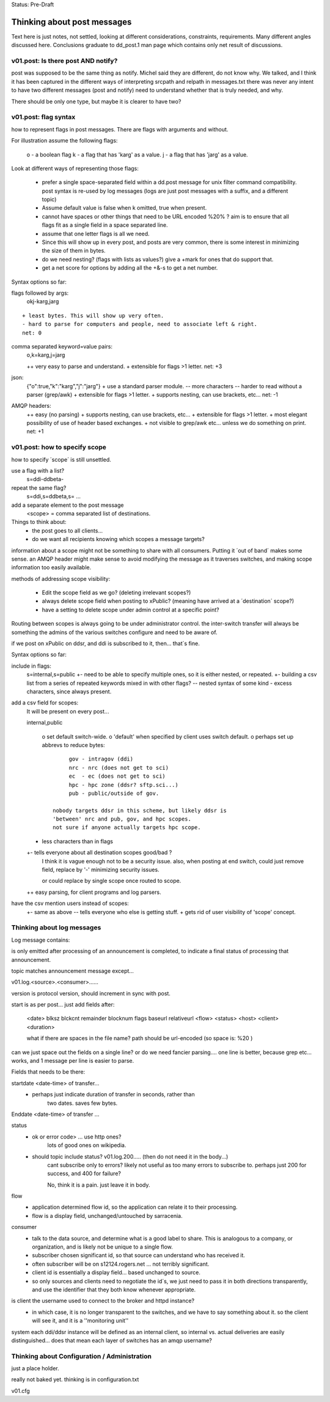 
Status: Pre-Draft

----------------------------
Thinking about post messages
----------------------------

Text here is just notes, not settled, looking at different considerations, constraints, requirements.
Many different angles discussed here.  Conclusions graduate to dd_post.1 man page which contains
only net result of discussions.


v01.post: Is there post AND notify?
-----------------------------------

post was supposed to be the same thing as notify.  Michel said they are different, do not know why.
We talked, and I think it has been captured in the different ways of interpreting srcpath and 
relpath in messages.txt there was never any intent to have two different messages (post and notify) 
need to understand whether that is truly needed, and why.

There should be only one type, but maybe it is clearer to have two?  


v01.post: flag syntax 
---------------------

how to represent flags in post messages.  There are flags with arguments and without.

For illustration assume the following flags:

	o - a boolean flag
	k - a flag that has 'karg' as a value.
	j - a flag that has 'jarg' as a value.

Look at different ways of representing those flags:

 - prefer a single space-separated field within a dd.post message for unix filter command compatibility.
   post syntax is re-used by log messages 
   (logs are just post messages with a suffix, and a different topic)
 - Assume default value is false when k omitted, true when present.
 - cannot have spaces or other things that need to be URL encoded %20% ?
   aim is to ensure that all flags fit as a single field in a space separated line.
 - assume that one letter flags is all we need.  
 - Since this will show up in every post, and posts are very common, there is some interest in
   minimizing the size of them in bytes.
 - do we need nesting?  (flags with lists as values?) give a +mark for ones that do support that.
 - get a net score for options by adding all the +&-s to get a net number.

Syntax options so far:

flags followed by args:     
	okj-karg,jarg

::

        + least bytes. This will show up very often.
        - hard to parse for computers and people, need to associate left & right.
        net: 0
	
comma separated keyword=value pairs:
	o,k=karg,j=jarg

	++ very easy to parse and understand.
	+ extensible for flags >1 letter.
	net: +3

json:
	{"o":true,"k":"karg","j":"jarg"}
	+ use a standard parser module.
	-- more characters
	-- harder to read without a parser (grep/awk)
	+ extensible for flags >1 letter.
	+ supports nesting, can use brackets, etc...
	net: -1

AMQP headers:
	++ easy (no parsing)
	+ supports nesting, can use brackets, etc...
	+ extensible for flags >1 letter.
	+ most elegant possibility of use of header based exchanges.
	+ not visible to grep/awk etc... unless we do something on print.
	net: +1


v01.post: how to specify scope 
------------------------------

how to specify ´scope´ is still unsettled.

use a flag with a list?
	s=ddi-ddbeta-

repeat the same flag?
	s=ddi,s=ddbeta,s= ...

add a separate element to the post message
	<scope> = comma separated list of destinations.

Things to think about:
	- the post goes to all clients...
	- do we want all recipients knowing which scopes a message targets?

information about a scope might not be something to share with all consumers.
Putting it ´out of band´ makes some sense.  an AMQP header might make sense
to avoid modifying the message as it traverses switches, and making scope
information too easily available.

methods of addressing scope visibility:

	- Edit the scope field as we go? (deleting irrelevant scopes?)

	- always delete scope field when posting to xPublic?
	  (meaning have arrived at a ´destination´ scope?)

	- have a setting to delete scope under admin control at a specific
	  point?

Routing between scopes is always going to be under administrator control.
the inter-switch transfer will always be something the admins of the various
switches configure and need to be aware of.

if we post on xPublic on ddsr, and ddi is subscribed to it, then...
that´s fine.

Syntax options so far:


include in flags:
	s=internal,s=public
	+- need to be able to specify multiple ones, so it is either nested, or repeated.
	+- building a csv list from a series of repeated keywords mixed in with other flags?
	-- nested syntax of some kind
	- excess characters, since always present.


add a csv field for scopes:
	It will be present on every post...

	internal,public

		o set default switch-wide.
		o 'default' when specified by client uses switch default.
		o perhaps set up abbrevs to reduce bytes:: 

                        gov - intragov (ddi)
                        nrc - nrc (does not get to sci)
                        ec  - ec (does not get to sci)
                        hpc - hpc zone (ddsr? sftp.sci...)
                        pub - public/outside of gov.

		   nobody targets ddsr in this scheme, but likely ddsr is
		   'between' nrc and pub, gov, and hpc scopes.
		   not sure if anyone actually targets hpc scope.

	+  less characters than in flags

	+- tells everyone about all destination scopes good/bad ?
	   I think it is vague enough not to be a security issue.
	   also, when posting at end switch, could just remove
	   field, replace by '-' minimizing security issues.

	   or could replace by single scope once routed to scope.

	++  easy parsing, for client programs and log parsers.

have the csv mention users instead of scopes:
	+- same as above
	-- tells everyone who else is getting stuff.
	+  gets rid of user visibility of 'scope' concept.

		

Thinking about log messages
---------------------------

Log message contains:

is only emitted after processing of an announcement is completed, 
to indicate a final status of processing that announcement.

topic matches announcement message except...

v01.log.<source>.<consumer>...... 

version is protocol version, should increment in sync with post.

start is as per post... just add fields after:

	<date> blksz blckcnt remainder blocknum flags baseurl relativeurl <flow> <status> <host> <client> <duration> 

	what if there are spaces in the file name?
	path should be url-encoded (so space is: %20 )

can we just space out the fields on a single line? or do we need fancier 
parsing....  one line is better, because grep etc... works, and 1 message 
per line is easier to parse.

Fields that needs to be there:

startdate <date-time> of transfer...
	- perhaps just indicate duration of transfer in seconds, rather than 
	   two dates.  saves few bytes.

Enddate <date-time> of transfer ... 

status 
	- ok or error code> ... use http ones?
		lots of good ones on wikipedia.

	- should topic include status?  v01.log.200..... (then do not need it in the body...)
	   cant subscribe only to errors? likely not useful as too 
	   many errors to subscribe to.  perhaps just 200 for success, 
           and 400 for failure?  

	   No, think it is a pain. just leave it in body.

flow 
	- application determined flow id, so the application can relate it to their processing.
        - flow is a display field, unchanged/untouched by sarracenia.

consumer 
	- talk to the data source, and determine what is a good label to 
	  share.  This is analogous to a company, or organization, and is 
	  likely not be unique to a single flow.
	- subscriber chosen significant id, so that source can understand 
          who has received it.
	- often subscriber will be on s12124.rogers.net ... not terribly 
          significant.
	- client id is essentially a display field... based unchanged to 
          source.

	- so only sources and clients need to negotiate the id´s,  we 
          just need to pass it in both directions transparently, and use 
          the identifier that they both know whenever appropriate.

is client the username used to connect to the broker and httpd instance?
	- in which case, it is no longer transparent to the switches, 
	  and we have to say something about it.
          so the client will see it, and it is a ''monitoring unit''

system each ddi/ddsr instance will be defined as an internal client, so internal vs. actual deliveries
are easily distinguished... does that mean each layer of switches has an amqp username?


Thinking about Configuration / Administration
---------------------------------------------

just a place holder.

really not baked yet. thinking is in configuration.txt

v01.cfg  

